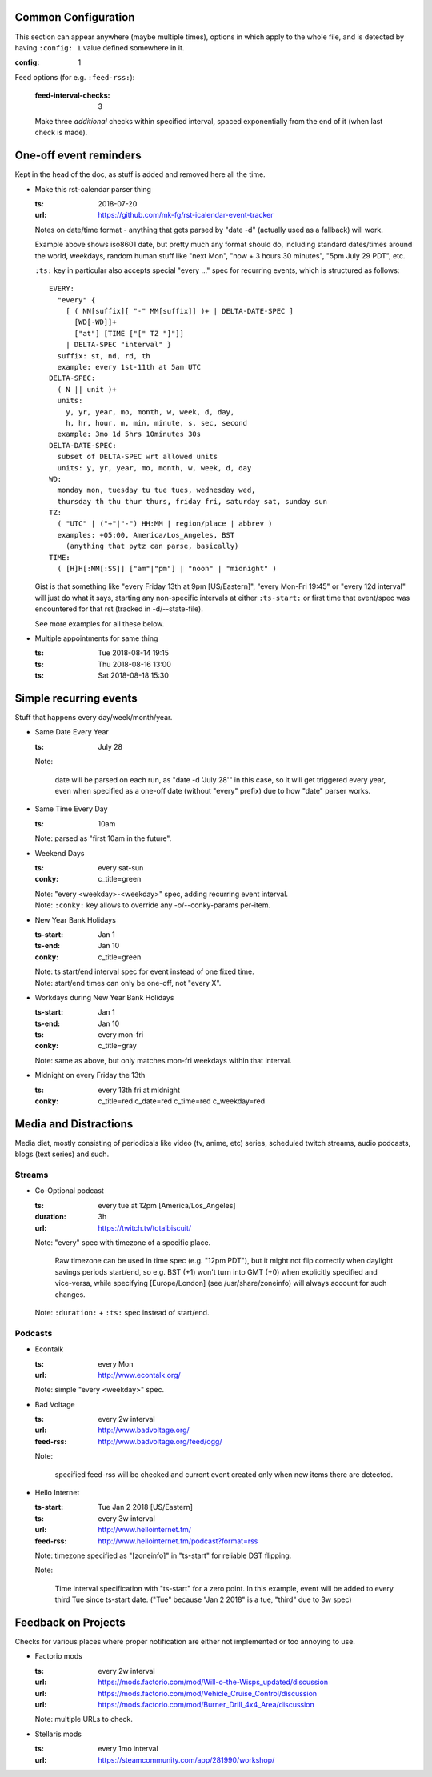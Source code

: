 Common Configuration
--------------------

This section can appear anywhere (maybe multiple times),
options in which apply to the whole file,
and is detected by having ``:config: 1`` value defined somewhere in it.

:config: 1

Feed options (for e.g. ``:feed-rss:``):

  :feed-interval-checks: 3

  Make three *additional* checks within specified interval,
  spaced exponentially from the end of it (when last check is made).



One-off event reminders
-----------------------

Kept in the head of the doc, as stuff is added and removed here all the time.

- Make this rst-calendar parser thing

  :ts: 2018-07-20
  :url: https://github.com/mk-fg/rst-icalendar-event-tracker

  Notes on date/time format - anything that gets parsed by "date -d"
  (actually used as a fallback) will work.

  Example above shows iso8601 date, but pretty much any format should do,
  including standard dates/times around the world, weekdays, random human stuff
  like "next Mon", "now + 3 hours 30 minutes", "5pm July 29 PDT", etc.

  ``:ts:`` key in particular also accepts special "every ..." spec for recurring
  events, which is structured as follows::

    EVERY:
      "every" {
        [ ( NN[suffix][ "-" MM[suffix]] )+ | DELTA-DATE-SPEC ]
          [WD[-WD]]+
          ["at"] [TIME ["[" TZ "]"]]
        | DELTA-SPEC "interval" }
      suffix: st, nd, rd, th
      example: every 1st-11th at 5am UTC
    DELTA-SPEC:
      ( N || unit )+
      units:
        y, yr, year, mo, month, w, week, d, day,
        h, hr, hour, m, min, minute, s, sec, second
      example: 3mo 1d 5hrs 10minutes 30s
    DELTA-DATE-SPEC:
      subset of DELTA-SPEC wrt allowed units
      units: y, yr, year, mo, month, w, week, d, day
    WD:
      monday mon, tuesday tu tue tues, wednesday wed,
      thursday th thu thur thurs, friday fri, saturday sat, sunday sun
    TZ:
      ( "UTC" | ("+"|"-") HH:MM | region/place | abbrev )
      examples: +05:00, America/Los_Angeles, BST
        (anything that pytz can parse, basically)
    TIME:
      ( [H]H[:MM[:SS]] ["am"|"pm"] | "noon" | "midnight" )

  Gist is that something like "every Friday 13th at 9pm [US/Eastern]",
  "every Mon-Fri 19:45" or "every 12d interval" will just do what it says,
  starting any non-specific intervals at either ``:ts-start:`` or first time
  that event/spec was encountered for that rst (tracked in -d/--state-file).

  See more examples for all these below.

- Multiple appointments for same thing

  :ts: Tue 2018-08-14 19:15
  :ts: Thu 2018-08-16 13:00
  :ts: Sat 2018-08-18 15:30



Simple recurring events
-----------------------

Stuff that happens every day/week/month/year.

- Same Date Every Year

  :ts: July 28

  Note:

    date will be parsed on each run, as "date -d 'July 28'" in this case,
    so it will get triggered every year, even when specified as a one-off
    date (without "every" prefix) due to how "date" parser works.

- Same Time Every Day

  :ts: 10am

  | Note: parsed as "first 10am in the future".

- Weekend Days

  :ts: every sat-sun
  :conky: c_title=green

  | Note: "every <weekday>-<weekday>" spec, adding recurring event interval.
  | Note: ``:conky:`` key allows to override any -o/--conky-params per-item.

- New Year Bank Holidays

  :ts-start: Jan 1
  :ts-end: Jan 10
  :conky: c_title=green

  | Note: ts start/end interval spec for event instead of one fixed time.
  | Note: start/end times can only be one-off, not "every X".

- Workdays during New Year Bank Holidays

  :ts-start: Jan 1
  :ts-end: Jan 10
  :ts: every mon-fri
  :conky: c_title=gray

  | Note: same as above, but only matches mon-fri weekdays within that interval.

- Midnight on every Friday the 13th

  :ts: every 13th fri at midnight
  :conky: c_title=red c_date=red c_time=red c_weekday=red



Media and Distractions
----------------------

Media diet, mostly consisting of periodicals like video (tv, anime, etc) series,
scheduled twitch streams, audio podcasts, blogs (text series) and such.


Streams
```````

- Co-Optional podcast

  :ts: every tue at 12pm [America/Los_Angeles]
  :duration: 3h
  :url: https://twitch.tv/totalbiscuit/

  Note: "every" spec with timezone of a specific place.

    Raw timezone can be used in time spec (e.g. "12pm PDT"), but it might not
    flip correctly when daylight savings periods start/end, so e.g. BST (+1) won't
    turn into GMT (+0) when explicitly specified and vice-versa, while specifying
    [Europe/London] (see /usr/share/zoneinfo) will always account for such changes.

  Note: ``:duration:`` + ``:ts:`` spec instead of start/end.


Podcasts
````````

- Econtalk

  :ts: every Mon
  :url: http://www.econtalk.org/

  Note: simple "every <weekday>" spec.

- Bad Voltage

  :ts: every 2w interval
  :url: http://www.badvoltage.org/
  :feed-rss: http://www.badvoltage.org/feed/ogg/

  Note:

    specified feed-rss will be checked and current event created only when new
    items there are detected.

  .. TODO: implement url/feed checks
  .. TODO: note on options with parameters for such event and feed checks.

- Hello Internet

  :ts-start: Tue Jan 2 2018 [US/Eastern]
  :ts: every 3w interval
  :url: http://www.hellointernet.fm/
  :feed-rss: http://www.hellointernet.fm/podcast?format=rss

  Note: timezone specified as "[zoneinfo]" in "ts-start" for reliable DST flipping.

  Note:

    Time interval specification with "ts-start" for a zero point.
    In this example, event will be added to every third Tue since ts-start date.
    ("Tue" because "Jan 2 2018" is a tue, "third" due to 3w spec)



Feedback on Projects
--------------------

Checks for various places where proper notification are either not implemented
or too annoying to use.

- Factorio mods

  :ts: every 2w interval
  :url: https://mods.factorio.com/mod/Will-o-the-Wisps_updated/discussion
  :url: https://mods.factorio.com/mod/Vehicle_Cruise_Control/discussion
  :url: https://mods.factorio.com/mod/Burner_Drill_4x4_Area/discussion

  Note: multiple URLs to check.

  .. TODO: info on url-checking parameters.

- Stellaris mods

  :ts: every 1mo interval
  :url: https://steamcommunity.com/app/281990/workshop/
